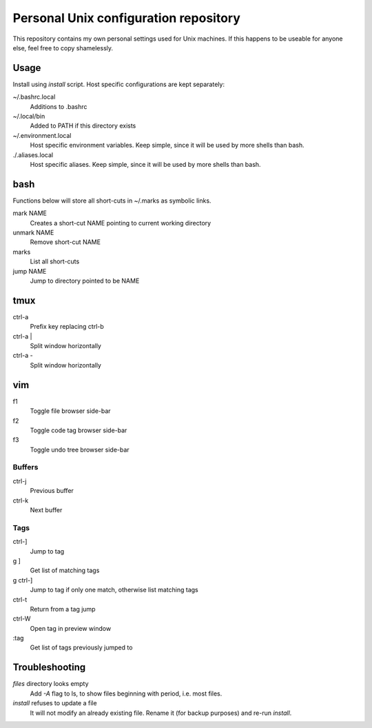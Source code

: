 ===============================
Personal Unix configuration repository
===============================

This repository contains my own personal settings used for Unix machines.
If this happens to be useable for anyone else, feel free to copy shamelessly.

Usage
=====

Install using `install` script. Host specific configurations are kept separately:

~/.bashrc.local
   Additions to .bashrc

~/.local/bin
   Added to PATH if this directory exists

~/.environment.local
   Host specific environment variables.
   Keep simple, since it will be used by more shells than bash.

./.aliases.local
   Host specific aliases.
   Keep simple, since it will be used by more shells than bash.

bash
====

Functions below will store all short-cuts in ~/.marks as symbolic links.

mark NAME
   Creates a short-cut NAME pointing to current working directory

unmark NAME
   Remove short-cut NAME

marks
   List all short-cuts

jump NAME
   Jump to directory pointed to be NAME

tmux
====

ctrl-a
   Prefix key replacing ctrl-b

ctrl-a |
   Split window horizontally

ctrl-a -
   Split window horizontally

vim
===

f1
   Toggle file browser side-bar

f2
   Toggle code tag browser side-bar

f3
   Toggle undo tree browser side-bar

Buffers
-------

ctrl-j
   Previous buffer

ctrl-k
   Next buffer

Tags
----

ctrl-]
   Jump to tag

g ]
   Get list of matching tags

g ctrl-]
   Jump to tag if only one match, otherwise list matching tags

ctrl-t
   Return from a tag jump

ctrl-W
   Open tag in preview window

:tag
   Get list of tags previously jumped to

Troubleshooting
===============

`files` directory looks empty
   Add `-A` flag to ls, to show files beginning with period, i.e. most files.

`install` refuses to update a file
   It will not modify an already existing file. Rename it (for backup purposes) and re-run `install`.
